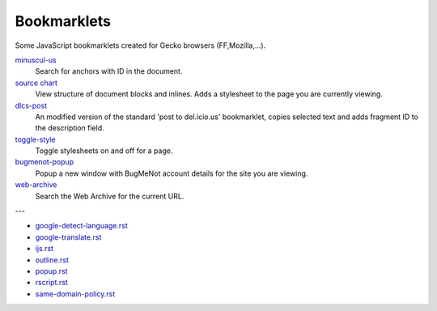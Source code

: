 Bookmarklets
============
Some JavaScript bookmarklets created for Gecko browsers (FF,Mozilla,...).

`minuscul-us <./minuscul-us>`_
   Search for anchors with ID in the document.

`source chart <./source-chart>`_
   View structure of document blocks and inlines.
   Adds a stylesheet to the page you are currently viewing.

`dlcs-post <./dlcs-post>`_
   An modified version of the standard 'post to del.icio.us' bookmarklet, copies selected text and adds fragment ID to the description field.

`toggle-style <./toggle-style>`_
   Toggle stylesheets on and off for a page.

`bugmenot-popup <./bugmenot-popup>`_
   Popup a new window with BugMeNot account details for the site you are viewing.

`web-archive <./web-archive>`_
   Search the Web Archive for the current URL.

---


- `google-detect-language.rst <google-detect-language>`_
- `google-translate.rst <google-translate>`_
- `ijs.rst <ijs>`_
- `outline.rst <outline>`_
- `popup.rst <popup>`_
- `rscript.rst <rscript>`_
- `same-domain-policy.rst <same-domain-policy>`_

.. - `mpe-toggle_width.rst <mpe-toggle_width>`_

